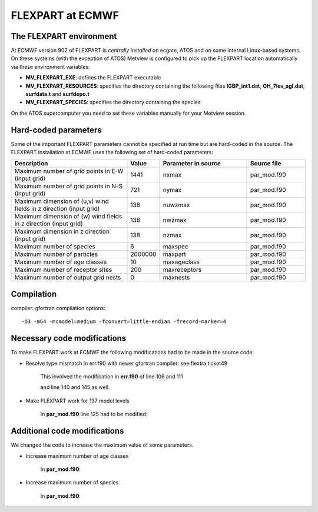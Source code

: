 .. _flexpart_at_ecmwf:

FLEXPART at ECMWF
/////////////////


The FLEXPART environment
========================

At ECMWF version 902 of FLEXPART is *centrally installed* on ecgate, ATOS and
on some internal Linux-based systems. On these systems (with the exception of ATOS) Metview is
configured to pick up the FLEXPART location automatically via these
environment variables:

-  **MV_FLEXPART_EXE**: defines the FLEXPART executable

-  **MV_FLEXPART_RESOURCES**: specifies the directory containing
   the following files **IGBP_int1.dat**, **OH_7lev_agl.dat**,
   **surfdata.t** and **surfdepo.t**

-  **MV_FLEXPART_SPECIES**: specifies the directory containing
   the species

On the ATOS supercomputer you need to set these variables manually for your Metview session. 

Hard-coded parameters
=====================

Some of the important FLEXPART parameters cannot be specified at run
time but are hard-coded in the source. The FLEXPART installation at
ECMWF uses the following set of hard-coded parameters:



.. list-table:: 
   :widths: 40 10 30 20
   :header-rows: 1
   
   * - Description
     - Value
     - Parameter in source
     - Source file
   * - Maximum number of grid points in E-W (input grid)
     - 1441
     - nxmax 
     - par_mod.f90
   * - Maximum number of grid points in N-S (input grid)
     - 721
     - nymax 
     - par_mod.f90
   * - Maximum dimension of (u,v) wind fields in z direction (input grid) 
     - 138
     - nuwzmax
     - par_mod.f90
   * - Maximum dimension of (w) wind fields in z direction (input grid) 
     - 138
     - nwzmax
     - par_mod.f90
   * - Maximum dimension in z direction (input grid) 
     - 138
     - nzmax
     - par_mod.f90
   * - Maximum number of species
     - 6
     - maxspec
     - par_mod.f90
   * - Maximum number of particles
     - 2000000
     - maxpart
     - par_mod.f90
   * - Maximum number of age classes
     - 10
     - maxageclass
     - par_mod.f90
   * - Maximum number of receptor sites
     - 200
     - maxreceptors
     - par_mod.f90
   * - Maximum number of output grid nests
     - 0
     - maxnests
     - par_mod.f90

Compilation
===========

compiler: gfortran
compilation options::

    -O3 -m64 -mcmodel=medium -fconvert=little-endian -frecord-marker=4 

Necessary code modifications
============================

To make FLEXPART work at ECMWF the following modifications had to be
made in the source code:

- Resolve type mismatch in err.f90 with newer gfortran compiler: see flextra ticket49

   This involved the modification in **err.f90** of line 106 and 111

   .. image:: /_static/ug/flexpart_at_ecmwf/image1.png
      :width: 5.90069in
      :height: 1.49569in

   and line 140 and 145 as well.

   .. image:: /_static/ug/flexpart_at_ecmwf/image2.png
      :width: 5.90069in
      :height: 1.60483in

- Make FLEXPART work for 137 model levels

   In **par_mod.f90** line 125 had to be modified:

   .. image:: /_static/ug/flexpart_at_ecmwf/image3.png
      :width: 5.90069in
      :height: 0.70953in

Additional code modifications
=============================

We changed the code to increase the maximum value of some parameters.

- Increase maximum number of age classes

   In **par_mod.f90**:

   .. image:: /_static/ug/flexpart_at_ecmwf/image4.png
      :width: 5.90069in
      :height: 0.48666in

- Increase maximum number of species

   In **par_mod.f90**:

   .. image:: /_static/ug/flexpart_at_ecmwf/image5.png
      :width: 5.26042in
      :height: 0.59375in
